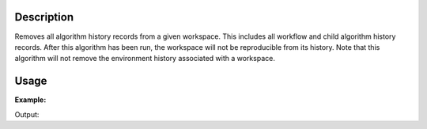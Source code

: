 .. algorithm::

.. summary::

.. relatedalgorithms::

.. properties::

Description
-----------

Removes all algorithm history records from a given workspace. This includes all workflow and child algorithm history records. After this algorithm has been run, the workspace will not be reproducible
from its history. Note that this algorithm will not remove the environment history associated with a workspace.

Usage
-----

**Example:**

.. testcode:: ExStripHistory

   def print_workspace_history(ws):
      history = ws.getHistory()
      print("Workspace {} has {} algorithms in it's history".format(ws,history.size()))
      for alg in history.getAlgorithmHistories():
         print("  " + alg.name())

   # create histogram workspace
   ws = CreateSampleWorkspace(NumBanks=1,BankPixelWidth=1)

   #create some history by running a few algs
   ws = ConvertUnits(ws,"Wavelength")
   ws = Rebin(ws,Params=1)
   ws += ws
   ws *= ws

   print_workspace_history(ws)

   RemoveWorkspaceHistory(ws)

   print("After RemoveWorkspaceHistory")
   print_workspace_history(ws)


Output:

.. testoutput:: ExStripHistory

   Workspace ws has 5 algorithms in it's history
     CreateSampleWorkspace
     ConvertUnits
     Rebin
     Plus
     Multiply
   After RemoveWorkspaceHistory
   Workspace ws has 1 algorithms in it's history
     RemoveWorkspaceHistory


.. categories::

.. sourcelink::
